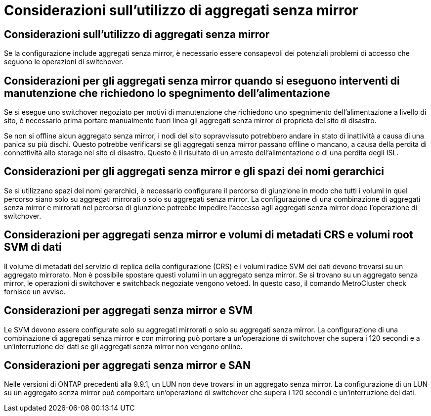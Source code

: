 = Considerazioni sull'utilizzo di aggregati senza mirror
:allow-uri-read: 




== Considerazioni sull'utilizzo di aggregati senza mirror

Se la configurazione include aggregati senza mirror, è necessario essere consapevoli dei potenziali problemi di accesso che seguono le operazioni di switchover.



== Considerazioni per gli aggregati senza mirror quando si eseguono interventi di manutenzione che richiedono lo spegnimento dell'alimentazione

Se si esegue uno switchover negoziato per motivi di manutenzione che richiedono uno spegnimento dell'alimentazione a livello di sito, è necessario prima portare manualmente fuori linea gli aggregati senza mirror di proprietà del sito di disastro.

Se non si offline alcun aggregato senza mirror, i nodi del sito sopravvissuto potrebbero andare in stato di inattività a causa di una panica su più dischi. Questo potrebbe verificarsi se gli aggregati senza mirror passano offline o mancano, a causa della perdita di connettività allo storage nel sito di disastro. Questo è il risultato di un arresto dell'alimentazione o di una perdita degli ISL.



== Considerazioni per gli aggregati senza mirror e gli spazi dei nomi gerarchici

Se si utilizzano spazi dei nomi gerarchici, è necessario configurare il percorso di giunzione in modo che tutti i volumi in quel percorso siano solo su aggregati mirrorati o solo su aggregati senza mirror. La configurazione di una combinazione di aggregati senza mirror e mirrorati nel percorso di giunzione potrebbe impedire l'accesso agli aggregati senza mirror dopo l'operazione di switchover.



== Considerazioni per aggregati senza mirror e volumi di metadati CRS e volumi root SVM di dati

Il volume di metadati del servizio di replica della configurazione (CRS) e i volumi radice SVM dei dati devono trovarsi su un aggregato mirrorato. Non è possibile spostare questi volumi in un aggregato senza mirror. Se si trovano su un aggregato senza mirror, le operazioni di switchover e switchback negoziate vengono vetoed. In questo caso, il comando MetroCluster check fornisce un avviso.



== Considerazioni per aggregati senza mirror e SVM

Le SVM devono essere configurate solo su aggregati mirrorati o solo su aggregati senza mirror. La configurazione di una combinazione di aggregati senza mirror e con mirroring può portare a un'operazione di switchover che supera i 120 secondi e a un'interruzione dei dati se gli aggregati senza mirror non vengono online.



== Considerazioni per aggregati senza mirror e SAN

Nelle versioni di ONTAP precedenti alla 9.9.1, un LUN non deve trovarsi in un aggregato senza mirror. La configurazione di un LUN su un aggregato senza mirror può comportare un'operazione di switchover che supera i 120 secondi e un'interruzione dei dati.
